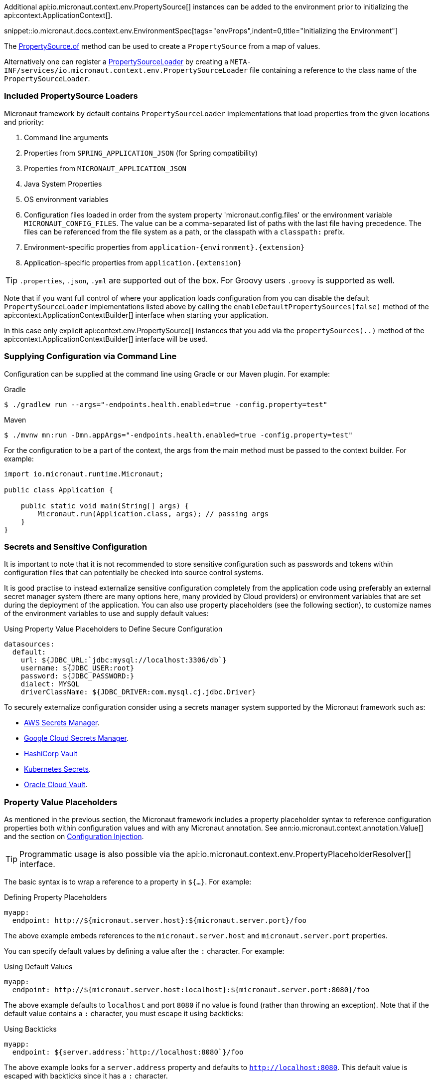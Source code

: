 Additional api:io.micronaut.context.env.PropertySource[] instances can be added to the environment prior to initializing the api:context.ApplicationContext[].

snippet::io.micronaut.docs.context.env.EnvironmentSpec[tags="envProps",indent=0,title="Initializing the Environment"]

The link:{api}/io/micronaut/context/env/PropertySource.html[PropertySource.of] method can be used to create a `PropertySource` from a map of values.

Alternatively one can register a link:{api}/io/micronaut/context/env/PropertySourceLoader.html[PropertySourceLoader] by creating a `META-INF/services/io.micronaut.context.env.PropertySourceLoader` file containing a reference to the class name of the `PropertySourceLoader`.

=== Included PropertySource Loaders

Micronaut framework by default contains `PropertySourceLoader` implementations that load properties from the given locations and priority:

. Command line arguments
. Properties from `SPRING_APPLICATION_JSON` (for Spring compatibility)
. Properties from `MICRONAUT_APPLICATION_JSON`
. Java System Properties
. OS environment variables
. Configuration files loaded in order from the system property 'micronaut.config.files' or the environment variable `MICRONAUT_CONFIG_FILES`. The value can be a comma-separated list of paths with the last file having precedence. The files can be referenced from the file system as a path, or the classpath with a `classpath:` prefix.
. Environment-specific properties from `application-{environment}.{extension}`
. Application-specific properties from `application.{extension}`

TIP: `.properties`, `.json`, `.yml` are supported out of the box. For Groovy users `.groovy` is supported as well.

Note that if you want full control of where your application loads configuration from you can disable the default `PropertySourceLoader` implementations listed above by calling the `enableDefaultPropertySources(false)` method of the api:context.ApplicationContextBuilder[] interface when starting your application.

In this case only explicit api:context.env.PropertySource[] instances that you add via the `propertySources(..)` method of the api:context.ApplicationContextBuilder[] interface will be used.

=== Supplying Configuration via Command Line

Configuration can be supplied at the command line using Gradle or our Maven plugin. For example:

[source,bash]
.Gradle
----
$ ./gradlew run --args="-endpoints.health.enabled=true -config.property=test"
----

[source,bash]
.Maven
----
$ ./mvnw mn:run -Dmn.appArgs="-endpoints.health.enabled=true -config.property=test"
----

For the configuration to be a part of the context, the args from the main method must be passed to the context builder. For example:

[source,java]
----
import io.micronaut.runtime.Micronaut;

public class Application {

    public static void main(String[] args) {
        Micronaut.run(Application.class, args); // passing args
    }
}
----

=== Secrets and Sensitive Configuration

It is important to note that it is not recommended to store sensitive configuration such as passwords and tokens within configuration files that can potentially be checked into source control systems.

It is good practise to instead externalize sensitive configuration completely from the application code using preferably an external secret manager system (there are many options here, many provided by Cloud providers) or environment variables that are set during the deployment of the application. You can also use property placeholders (see the following section), to customize names of the environment variables to use and supply default values:

.Using Property Value Placeholders to Define Secure Configuration
[configuration]
----
datasources:
  default:
    url: ${JDBC_URL:`jdbc:mysql://localhost:3306/db`}
    username: ${JDBC_USER:root}
    password: ${JDBC_PASSWORD:}
    dialect: MYSQL
    driverClassName: ${JDBC_DRIVER:com.mysql.cj.jdbc.Driver}
----

To securely externalize configuration consider using a secrets manager system supported by the Micronaut framework such as:

* https://micronaut-projects.github.io/micronaut-aws/latest/guide/#secretsmanager[AWS Secrets Manager].
* https://micronaut-projects.github.io/micronaut-gcp/latest/guide/#secretManager[Google Cloud Secrets Manager].
* <<distributedConfigurationVault, HashiCorp Vault>>
* https://micronaut-projects.github.io/micronaut-kubernetes/latest/guide/index.html#config-client[Kubernetes Secrets].
* https://micronaut-projects.github.io/micronaut-oracle-cloud/latest/guide/#vault[Oracle Cloud Vault].

=== Property Value Placeholders

As mentioned in the previous section, the Micronaut framework includes a property placeholder syntax to reference configuration properties both within configuration values and with any Micronaut annotation. See ann:io.micronaut.context.annotation.Value[] and the section on <<valueAnnotation,Configuration Injection>>.

TIP: Programmatic usage is also possible via the api:io.micronaut.context.env.PropertyPlaceholderResolver[] interface.

The basic syntax is to wrap a reference to a property in `${...}`. For example:

[configuration,title="Defining Property Placeholders"]
----
myapp:
  endpoint: http://${micronaut.server.host}:${micronaut.server.port}/foo
----

The above example embeds references to the `micronaut.server.host` and `micronaut.server.port` properties.

You can specify default values by defining a value after the `:` character. For example:

[configuration,title="Using Default Values"]
----
myapp:
  endpoint: http://${micronaut.server.host:localhost}:${micronaut.server.port:8080}/foo
----

The above example defaults to `localhost` and port `8080` if no value is found (rather than throwing an exception). Note that if the default value contains a `:` character, you must escape it using backticks:

.Using Backticks
[configuration]
----
myapp:
  endpoint: ${server.address:`http://localhost:8080`}/foo
----

The above example looks for a `server.address` property and defaults to `http://localhost:8080`. This default value is escaped with backticks since it has a `:` character.

=== Property Value Binding

Note that these property references should be in kebab case (lowercase and hyphen-separated) when placing references in code or in placeholder values. For example, use `micronaut.server.default-charset` and not `micronaut.server.defaultCharset`.

The Micronaut framework still allows specifying the latter in configuration, but normalizes the properties into kebab case form to optimize memory consumption and reduce complexity when resolving properties. The following table summarizes how properties are normalized from different sources:

.Property Value Normalization
|===
|Configuration Value |Resulting Properties|Property Source

|`myApp.myStuff` | `my-app.my-stuff` | Properties, YAML etc.

|`my-app.myStuff` | `my-app.my-stuff` | Properties, YAML etc.
|`myApp.my-stuff` | `my-app.my-stuff` | Properties, YAML etc.

|`MYAPP_MYSTUFF` | `myapp.mystuff`, `myapp-mystuff` | Environment Variable

|`MY_APP_MY_STUFF` | `my.app.my.stuff`, `my.app.my-stuff`, `my.app-my.stuff`, `my.app-my-stuff`, `my-app.my.stuff`, `my-app.my-stuff`, `my-app-my.stuff`, `my-app-my-stuff`  | Environment Variable
|===

Environment variables are treated specially to allow more flexibility. Note that there is no way to reference an environment variable with camel-case.

IMPORTANT: Because the number of properties generated is exponential based on the number of `_` characters in an environment variable, it is recommended to refine which, if any, environment variables are included in configuration if the number of environment variables with multiple underscores is high.

To control how environment properties participate in configuration, call the respective methods on the `Micronaut` builder.

snippet::io.micronaut.docs.context.Application[tags="imports,class",title="Application class"]

NOTE: The configuration above does not have any impact on property placeholders. It is still possible to reference an environment variable in a placeholder regardless of whether environment configuration is disabled, or even if the specific property is explicitly excluded.

=== Using Random Properties

You can use `random` values by using the following properties. These can be used in configuration files as variables like the following.

[configuration]
----
micronaut:
  application:
    name: myapplication
    instance:
      id: ${random.shortuuid}
----

.Random Values
|===
|Property |Value

|random.port
|An available random port number

|random.int
|Random int

|random.integer
|Random int

|random.long
|Random long

|random.float
|Random float

|random.shortuuid
|Random UUID of only 10 chars in length (Note: As this isn't full UUID, collision COULD occur)

|random.uuid
|Random UUID with dashes

|random.uuid2
|Random UUID without dashes
|===

The `random.int`, `random.integer`, `random.long` and `random.float` properties supports a range suffix whose syntax is one of as follows:

- `(max)` where max is an exclusive value
- `[min,max]` where min being inclusive and max being exclusive values.

[configuration]
----
instance:
  id: ${random.int[5,10]}
  count: ${random.int(5)}
----

NOTE: The range could vary from negative to positive as well.

=== Fail Fast Property Injection

For beans that inject required properties, the injection and potential failure will not occur until the bean is requested. To verify at startup that the properties exist and can be injected, the bean can be annotated with ann:io.micronaut.context.annotation.Context[]. Context-scoped beans are injected at startup, and startup fails if any required properties are missing or cannot be converted to the required type.

IMPORTANT: It is recommended to use this feature sparingly to ensure fast startup.
